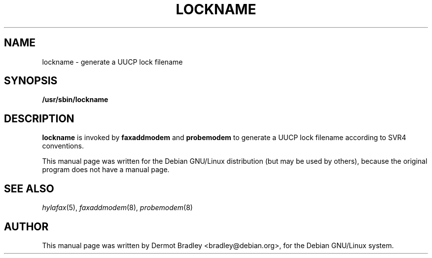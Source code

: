 .TH LOCKNAME 8
.SH NAME
lockname \- generate a UUCP lock filename
.SH SYNOPSIS
.B /usr/sbin/lockname
.SH "DESCRIPTION"
.B lockname
is invoked by
.B faxaddmodem
and
.B probemodem
to generate a UUCP lock filename according to SVR4 conventions.

This manual page was written for the Debian GNU/Linux distribution
(but may be used by others), because the original program does not
have a manual page.
.SH "SEE ALSO"
.IR hylafax (5),
.IR faxaddmodem (8),
.IR probemodem (8)
.SH AUTHOR
This manual page was written by Dermot Bradley <bradley@debian.org>,
for the Debian GNU/Linux system.
